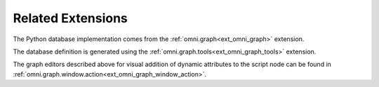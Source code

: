 Related Extensions
------------------

The Python database implementation comes from the :ref:`omni.graph<ext_omni_graph>` extension.

The database definition is generated using the :ref:`omni.graph.tools<ext_omni_graph_tools>` extension.

The graph editors described above for visual addition of dynamic attributes to the script node can be found in
:ref:`omni.graph.window.action<ext_omni_graph_window_action>`.

